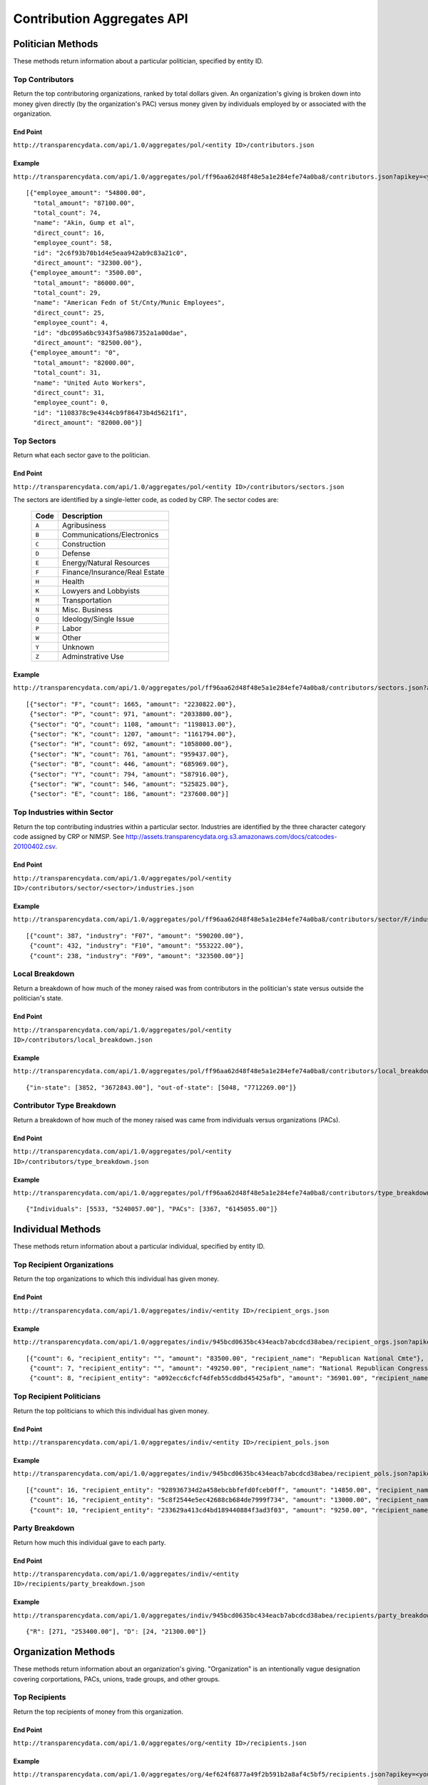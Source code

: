 ===========================
Contribution Aggregates API
===========================


Politician Methods
==================

These methods return information about a particular politician, specified by entity ID.

Top Contributors
----------------

Return the top contributoring organizations, ranked by total dollars given. An organization's giving is broken down into money given directly (by the organization's PAC) versus money given by individuals employed by or associated with the organization.

End Point
~~~~~~~~~

``http://transparencydata.com/api/1.0/aggregates/pol/<entity ID>/contributors.json``

Example
~~~~~~~

``http://transparencydata.com/api/1.0/aggregates/pol/ff96aa62d48f48e5a1e284efe74a0ba8/contributors.json?apikey=<you-key>&limit=3``

::

    [{"employee_amount": "54800.00", 
      "total_amount": "87100.00", 
      "total_count": 74, 
      "name": "Akin, Gump et al", 
      "direct_count": 16, 
      "employee_count": 58, 
      "id": "2c6f93b70b1d4e5eaa942ab9c83a21c0", 
      "direct_amount": "32300.00"},
     {"employee_amount": "3500.00", 
      "total_amount": "86000.00", 
      "total_count": 29, 
      "name": "American Fedn of St/Cnty/Munic Employees", 
      "direct_count": 25, 
      "employee_count": 4, 
      "id": "dbc095a6bc9343f5a9867352a1a00dae", 
      "direct_amount": "82500.00"},
     {"employee_amount": "0", 
      "total_amount": "82000.00", 
      "total_count": 31, 
      "name": "United Auto Workers", 
      "direct_count": 31, 
      "employee_count": 0, 
      "id": "1108378c9e4344cb9f86473b4d5621f1", 
      "direct_amount": "82000.00"}]

Top Sectors
-----------

Return what each sector gave to the politician.

End Point
~~~~~~~~~

``http://transparencydata.com/api/1.0/aggregates/pol/<entity ID>/contributors/sectors.json``

The sectors are identified by a single-letter code, as coded by CRP. The sector codes are:

    ===== =============================
    Code  Description
    ===== =============================
    ``A`` Agribusiness
    ``B`` Communications/Electronics
    ``C`` Construction
    ``D`` Defense
    ``E`` Energy/Natural Resources
    ``F`` Finance/Insurance/Real Estate
    ``H`` Health
    ``K`` Lowyers and Lobbyists
    ``M`` Transportation
    ``N`` Misc. Business
    ``Q`` Ideology/Single Issue
    ``P`` Labor
    ``W`` Other
    ``Y`` Unknown
    ``Z`` Adminstrative Use
    ===== =============================

Example
~~~~~~~

``http://transparencydata.com/api/1.0/aggregates/pol/ff96aa62d48f48e5a1e284efe74a0ba8/contributors/sectors.json?apikey=<your-key>``

::

    [{"sector": "F", "count": 1665, "amount": "2230822.00"},
     {"sector": "P", "count": 971, "amount": "2033800.00"},
     {"sector": "Q", "count": 1108, "amount": "1198013.00"},
     {"sector": "K", "count": 1207, "amount": "1161794.00"},
     {"sector": "H", "count": 692, "amount": "1058000.00"},
     {"sector": "N", "count": 761, "amount": "959437.00"},
     {"sector": "B", "count": 446, "amount": "685969.00"},
     {"sector": "Y", "count": 794, "amount": "587916.00"},
     {"sector": "W", "count": 546, "amount": "525825.00"},
     {"sector": "E", "count": 186, "amount": "237600.00"}]

Top Industries within Sector
----------------------------

Return the top contributing industries within a particular sector. Industries are identified by the three character category code assigned by CRP or NIMSP. See http://assets.transparencydata.org.s3.amazonaws.com/docs/catcodes-20100402.csv.

End Point
~~~~~~~~~

``http://transparencydata.com/api/1.0/aggregates/pol/<entity ID>/contributors/sector/<sector>/industries.json``

Example
~~~~~~~

``http://transparencydata.com/api/1.0/aggregates/pol/ff96aa62d48f48e5a1e284efe74a0ba8/contributors/sector/F/industries.json?apikey=<your-key>&limit=3``

::

    [{"count": 387, "industry": "F07", "amount": "590200.00"},
     {"count": 432, "industry": "F10", "amount": "553222.00"},
     {"count": 238, "industry": "F09", "amount": "323500.00"}]

Local Breakdown
---------------

Return a breakdown of how much of the money raised was from contributors in the politician's state versus outside the politician's state.

End Point
~~~~~~~~~

``http://transparencydata.com/api/1.0/aggregates/pol/<entity ID>/contributors/local_breakdown.json``

Example
~~~~~~~

``http://transparencydata.com/api/1.0/aggregates/pol/ff96aa62d48f48e5a1e284efe74a0ba8/contributors/local_breakdown.json?apikey=<your-key>``

::

    {"in-state": [3852, "3672843.00"], "out-of-state": [5048, "7712269.00"]}


Contributor Type Breakdown
--------------------------

Return a breakdown of how much of the money raised was came from individuals versus organizations (PACs).

End Point
~~~~~~~~~

``http://transparencydata.com/api/1.0/aggregates/pol/<entity ID>/contributors/type_breakdown.json``

Example
~~~~~~~

``http://transparencydata.com/api/1.0/aggregates/pol/ff96aa62d48f48e5a1e284efe74a0ba8/contributors/type_breakdown.json?apikey=34c1b7c631c94d57a241a107fb0b0bce``

::

    {"Individuals": [5533, "5240057.00"], "PACs": [3367, "6145055.00"]}
    
  

Individual Methods
==================  

These methods return information about a particular individual, specified by entity ID.


Top Recipient Organizations
---------------------------

Return the top organizations to which this individual has given money.

End Point
~~~~~~~~~

``http://transparencydata.com/api/1.0/aggregates/indiv/<entity ID>/recipient_orgs.json``

Example
~~~~~~~

``http://transparencydata.com/api/1.0/aggregates/indiv/945bcd0635bc434eacb7abcdcd38abea/recipient_orgs.json?apikey=<your-key>&limit=3``

::

    [{"count": 6, "recipient_entity": "", "amount": "83500.00", "recipient_name": "Republican National Cmte"},
     {"count": 7, "recipient_entity": "", "amount": "49250.00", "recipient_name": "National Republican Congressional Cmte"},
     {"count": 8, "recipient_entity": "a092ecc6cfcf4dfeb55cddbd45425afb", "amount": "36901.00", "recipient_name": "National Republican Senatorial Cmte"}]

Top Recipient Politicians
-------------------------

Return the top politicians to which this individual has given money.

End Point
~~~~~~~~~

``http://transparencydata.com/api/1.0/aggregates/indiv/<entity ID>/recipient_pols.json``

Example
~~~~~~~

``http://transparencydata.com/api/1.0/aggregates/indiv/945bcd0635bc434eacb7abcdcd38abea/recipient_pols.json?apikey=<your-key>&limit=3``

::

    [{"count": 16, "recipient_entity": "928936734d2a458ebcbbfefd0fceb0ff", "amount": "14850.00", "recipient_name": "Sam Johnson (R)"},
     {"count": 16, "recipient_entity": "5c8f2544e5ec42688cb684de7999f734", "amount": "13000.00", "recipient_name": "Joe Barton (R)"},
     {"count": 10, "recipient_entity": "233629a413cd4bd189440884f3ad3f03", "amount": "9250.00", "recipient_name": "Pete Sessions (R)"}]

Party Breakdown
---------------

Return how much this individual gave to each party.

End Point
~~~~~~~~~

``http://transparencydata.com/api/1.0/aggregates/indiv/<entity ID>/recipients/party_breakdown.json``

Example
~~~~~~~

``http://transparencydata.com/api/1.0/aggregates/indiv/945bcd0635bc434eacb7abcdcd38abea/recipients/party_breakdown.json?apikey=<your-key>``

::

    {"R": [271, "253400.00"], "D": [24, "21300.00"]}


Organization Methods
====================

These methods return information about an organization's giving. "Organization" is an intentionally vague designation covering corportations, PACs, unions, trade groups, and other groups.

Top Recipients
--------------

Return the top recipients of money from this organization.

End Point
~~~~~~~~~

``http://transparencydata.com/api/1.0/aggregates/org/<entity ID>/recipients.json``

Example
~~~~~~~

``http://transparencydata.com/api/1.0/aggregates/org/4ef624f6877a49f2b591b2a8af4c5bf5/recipients.json?apikey=<your-key>&limit=3``

::

    [{"employee_amount": "57658.00", 
      "total_amount": "57658.00", 
      "total_count": 57, 
      "name": "Barack Obama (D)", 
      "direct_count": 0, 
      "employee_count": 57, 
      "id": "4cc67d4c54214b858a4b72d97b3905ea", 
      "direct_amount": "0"},
     {"employee_amount": "21400.00", 
      "total_amount": "21400.00", 
      "total_count": 24, 
      "name": "Hillary Clinton (D)", 
      "direct_count": 0, 
      "employee_count": 24, 
      "id": "48253d1b86f446c8b584f9d6a31450c1", 
      "direct_amount": "0"},
     {"employee_amount": "17500.00", 
      "total_amount": "17500.00", 
      "total_count": 7, 
      "name": "Harold E Ford Jr (D)", 
      "direct_count": 0, 
      "employee_count": 7, 
      "id": "3b3c79d8f4264fd19999409bd97bd161", 
      "direct_amount": "0"}]
      
Party Breakdown
---------------

Return the portion of giving that went to each party.

End Point
~~~~~~~~~

``http://transparencydata.com/api/1.0/aggregates/org/<entity ID>/recipients/party_breakdown.json``     
      
Example
~~~~~~~

``http://transparencydata.com/api/1.0/aggregates/org/4ef624f6877a49f2b591b2a8af4c5bf5/recipients/party_breakdown.json?apikey=<your-key>``

::

    {"3": [1, "500.00"], "Republicans": [3, "1500.00"], "Democrats": [463, "391247.00"]}
    
    
State/Federal Breakdown
-----------------------

Return the portion of giving that went to state versus federal candidates.

End Point
~~~~~~~~~

``http://transparencydata.com/api/1.0/aggregates/org/<entity ID>/recipients/level_breakdown.json``

Example
~~~~~~~

``http://transparencydata.com/api/1.0/aggregates/org/73c18c499c1b4a71b2b042663530e9b7/recipients/level_breakdown.json?apikey=<your-key>``

::

    {"Federal": [3789, "4832720.00"], "State": [154, "74659.96"]}



